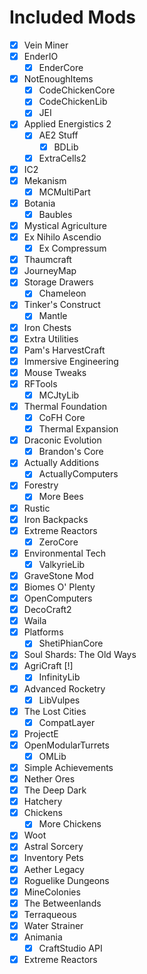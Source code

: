 * Included Mods
 - [X] Vein Miner
 - [X] EnderIO
  - [X] EnderCore
 - [X] NotEnoughItems
  - [X] CodeChickenCore
  - [X] CodeChickenLib
  - [X] JEI
 - [X] Applied Energistics 2
  - [X] AE2 Stuff
   - [X] BDLib
  - [X] ExtraCells2
 - [X] IC2
 - [X] Mekanism
  - [X] MCMultiPart
 - [X] Botania
  - [X] Baubles
 - [X] Mystical Agriculture
 - [X] Ex Nihilo Ascendio
  - [X] Ex Compressum
 - [X] Thaumcraft
 - [X] JourneyMap
 - [X] Storage Drawers
  - [X] Chameleon
 - [X] Tinker's Construct
  - [X] Mantle
 - [X] Iron Chests
 - [X] Extra Utilities
 - [X] Pam's HarvestCraft
 - [X] Immersive Engineering
 - [X] Mouse Tweaks
 - [X] RFTools
  - [X] MCJtyLib
 - [X] Thermal Foundation
  - [X] CoFH Core
  - [X] Thermal Expansion
 - [X] Draconic Evolution
  - [X] Brandon's Core
 - [X] Actually Additions
  - [X] ActuallyComputers
 - [X] Forestry
  - [X] More Bees
 - [X] Rustic
 - [X] Iron Backpacks
 - [X] Extreme Reactors
  - [X] ZeroCore
 - [X] Environmental Tech
  - [X] ValkyrieLib
 - [X] GraveStone Mod
 - [X] Biomes O' Plenty
 - [X] OpenComputers
 - [X] DecoCraft2
 - [X] Waila
 - [X] Platforms
  - [X] ShetiPhianCore
 - [X] Soul Shards: The Old Ways
 - [X] AgriCraft [!]
  - [X] InfinityLib
 - [X] Advanced Rocketry
  - [X] LibVulpes
 - [X] The Lost Cities
  - [X] CompatLayer
 - [X] ProjectE
 - [X] OpenModularTurrets
  - [X] OMLib
 - [X] Simple Achievements
 - [X] Nether Ores
 - [X] The Deep Dark
 - [X] Hatchery
 - [X] Chickens
  - [X] More Chickens
 - [X] Woot
 - [X] Astral Sorcery
 - [X] Inventory Pets
 - [X] Aether Legacy
 - [X] Roguelike Dungeons
 - [X] MineColonies
 - [X] The Betweenlands
 - [X] Terraqueous
 - [X] Water Strainer
 - [X] Animania
  - [X] CraftStudio API
 - [X] Extreme Reactors
